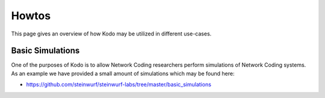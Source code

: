 .. _howto:
Howtos
======

This page gives an overview of how Kodo may be utilized in different
use-cases.

Basic Simulations
-----------------
One of the purposes of Kodo is to allow Network Coding researchers
perform simulations of Network Coding systems. As an example we have
provided a small amount of simulations which may be found here:

* https://github.com/steinwurf/steinwurf-labs/tree/master/basic_simulations



